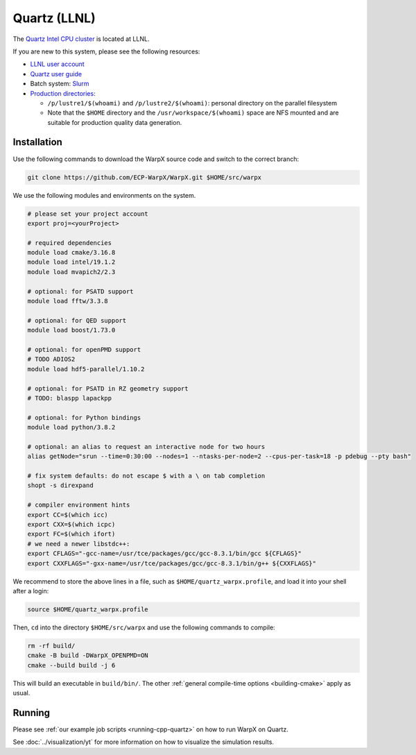 .. _building-quartz:

Quartz (LLNL)
=============

The `Quartz Intel CPU cluster <https://hpc.llnl.gov/hardware/platforms/quartz>`_ is located at LLNL.

If you are new to this system, please see the following resources:

* `LLNL user account <https://lc.llnl.gov/lorenz/mylc/mylc.cgi>`_
* `Quartz user guide <https://computing.llnl.gov/tutorials/linux_clusters/>`_
* Batch system: `Slurm <https://computing.llnl.gov/tutorials/moab/>`_
* `Production directories <https://hpc.llnl.gov/hardware/file-systems>`_:

  * ``/p/lustre1/$(whoami)`` and ``/p/lustre2/$(whoami)``: personal directory on the parallel filesystem
  * Note that the ``$HOME`` directory and the ``/usr/workspace/$(whoami)`` space are NFS mounted and are suitable for production quality data generation.


Installation
------------

Use the following commands to download the WarpX source code and switch to the correct branch:

.. code-block:: bash

   git clone https://github.com/ECP-WarpX/WarpX.git $HOME/src/warpx

We use the following modules and environments on the system.

.. code-block:: bash

   # please set your project account
   export proj=<yourProject>

   # required dependencies
   module load cmake/3.16.8
   module load intel/19.1.2
   module load mvapich2/2.3

   # optional: for PSATD support
   module load fftw/3.3.8

   # optional: for QED support
   module load boost/1.73.0

   # optional: for openPMD support
   # TODO ADIOS2
   module load hdf5-parallel/1.10.2

   # optional: for PSATD in RZ geometry support
   # TODO: blaspp lapackpp

   # optional: for Python bindings
   module load python/3.8.2

   # optional: an alias to request an interactive node for two hours
   alias getNode="srun --time=0:30:00 --nodes=1 --ntasks-per-node=2 --cpus-per-task=18 -p pdebug --pty bash"

   # fix system defaults: do not escape $ with a \ on tab completion
   shopt -s direxpand

   # compiler environment hints
   export CC=$(which icc)
   export CXX=$(which icpc)
   export FC=$(which ifort)
   # we need a newer libstdc++:
   export CFLAGS="-gcc-name=/usr/tce/packages/gcc/gcc-8.3.1/bin/gcc ${CFLAGS}"
   export CXXFLAGS="-gxx-name=/usr/tce/packages/gcc/gcc-8.3.1/bin/g++ ${CXXFLAGS}"


We recommend to store the above lines in a file, such as ``$HOME/quartz_warpx.profile``, and load it into your shell after a login:

.. code-block:: bash

   source $HOME/quartz_warpx.profile

Then, ``cd`` into the directory ``$HOME/src/warpx`` and use the following commands to compile:

.. code-block:: bash

   rm -rf build/
   cmake -B build -DWarpX_OPENPMD=ON
   cmake --build build -j 6

This will build an executable in ``build/bin/``.
The other :ref:`general compile-time options <building-cmake>` apply as usual.


Running
-------

Please see :ref:`our example job scripts <running-cpp-quartz>` on how to run WarpX on Quartz.

See :doc:`../visualization/yt` for more information on how to visualize the simulation results.
